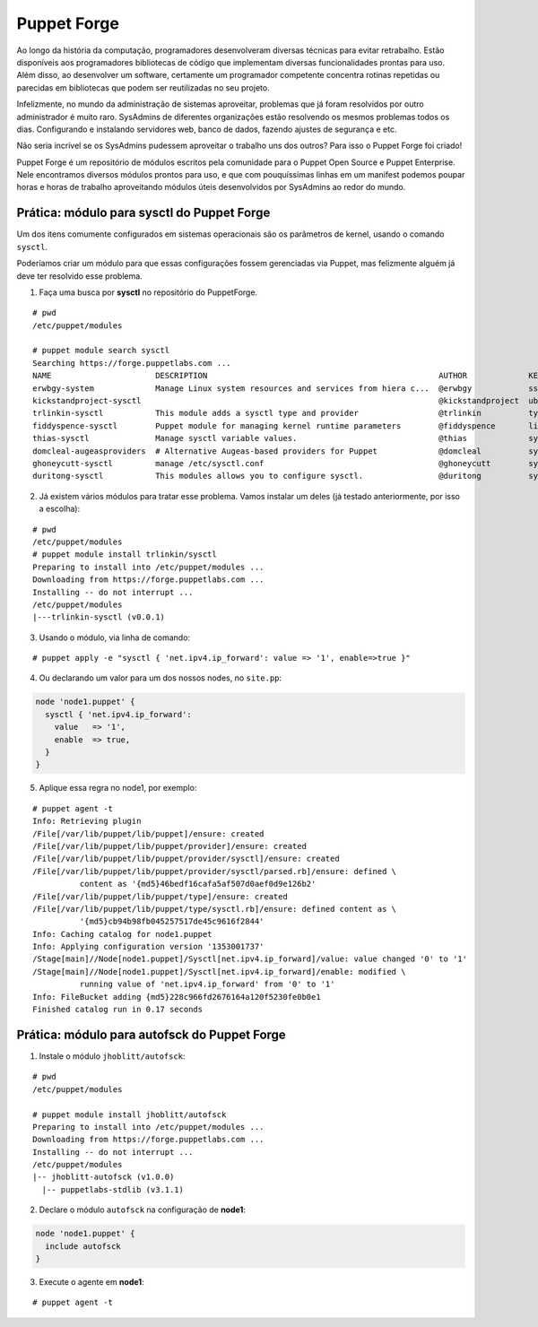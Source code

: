 Puppet Forge
============
Ao longo da história da computação, programadores desenvolveram diversas técnicas para evitar retrabalho. Estão disponíveis aos programadores bibliotecas de código que implementam diversas funcionalidades prontas para uso. Além disso, ao desenvolver um software, certamente um programador competente concentra rotinas repetidas ou parecidas em bibliotecas que podem ser reutilizadas no seu projeto.

Infelizmente, no mundo da administração de sistemas aproveitar, problemas que já foram resolvidos por outro administrador é muito raro. SysAdmins de diferentes organizações estão resolvendo os mesmos problemas todos os dias. Configurando e instalando servidores web, banco de dados, fazendo ajustes de segurança e etc.

Não seria incrível se os SysAdmins pudessem aproveitar o trabalho uns dos outros? Para isso o Puppet Forge foi criado!

Puppet Forge é um repositório de módulos escritos pela comunidade para o Puppet Open Source e Puppet Enterprise. Nele encontramos diversos módulos prontos para uso, e que com pouquíssimas linhas em um manifest podemos poupar horas e horas de trabalho aproveitando módulos úteis desenvolvidos por SysAdmins ao redor do mundo.

Prática: módulo para sysctl do Puppet Forge
-------------------------------------------
Um dos itens comumente configurados em sistemas operacionais são os parâmetros de kernel, usando o comando ``sysctl``.

Poderíamos criar um módulo para que essas configurações fossem gerenciadas via Puppet, mas felizmente alguém já deve ter resolvido esse problema.

1. Faça uma busca por **sysctl** no repositório do PuppetForge.

::

  # pwd
  /etc/puppet/modules

  # puppet module search sysctl
  Searching https://forge.puppetlabs.com ...
  NAME                      DESCRIPTION                                                 AUTHOR             KEYWORDS                     
  erwbgy-system             Manage Linux system resources and services from hiera c...  @erwbgy            sshd Group sysctl host user  
  kickstandproject-sysctl                                                               @kickstandproject  ubuntu sysctl                
  trlinkin-sysctl           This module adds a sysctl type and provider                 @trlinkin          type linux bsd sysctl mac    
  fiddyspence-sysctl        Puppet module for managing kernel runtime parameters        @fiddyspence       linux kernel sysctl          
  thias-sysctl              Manage sysctl variable values.                              @thias             sysctl CentOS os rhel        
  domcleal-augeasproviders  # Alternative Augeas-based providers for Puppet             @domcleal          sysctl mail sshd nrpe ssh    
  ghoneycutt-sysctl         manage /etc/sysctl.conf                                     @ghoneycutt        sysctl tuning                
  duritong-sysctl           This modules allows you to configure sysctl.                @duritong          sysctl                       

2. Já existem vários módulos para tratar esse problema. Vamos instalar um deles (já testado anteriormente, por isso a escolha):

::

  # pwd
  /etc/puppet/modules
  # puppet module install trlinkin/sysctl
  Preparing to install into /etc/puppet/modules ...
  Downloading from https://forge.puppetlabs.com ...
  Installing -- do not interrupt ...
  /etc/puppet/modules
  |---trlinkin-sysctl (v0.0.1)

3. Usando o módulo, via linha de comando:

::

  # puppet apply -e "sysctl { 'net.ipv4.ip_forward': value => '1', enable=>true }"

4. Ou declarando um valor para um dos nossos nodes, no ``site.pp``:

.. code-block:: ruby

  node 'node1.puppet' {
    sysctl { 'net.ipv4.ip_forward':
      value   => '1',
      enable  => true,
    }
  } 

5. Aplique essa regra no node1, por exemplo:

::

  # puppet agent -t
  Info: Retrieving plugin
  /File[/var/lib/puppet/lib/puppet]/ensure: created
  /File[/var/lib/puppet/lib/puppet/provider]/ensure: created
  /File[/var/lib/puppet/lib/puppet/provider/sysctl]/ensure: created
  /File[/var/lib/puppet/lib/puppet/provider/sysctl/parsed.rb]/ensure: defined \
            content as '{md5}46bedf16cafa5af507d0aef0d9e126b2'
  /File[/var/lib/puppet/lib/puppet/type]/ensure: created
  /File[/var/lib/puppet/lib/puppet/type/sysctl.rb]/ensure: defined content as \
            '{md5}cb94b98fb045257517de45c9616f2844'
  Info: Caching catalog for node1.puppet
  Info: Applying configuration version '1353001737'
  /Stage[main]//Node[node1.puppet]/Sysctl[net.ipv4.ip_forward]/value: value changed '0' to '1'
  /Stage[main]//Node[node1.puppet]/Sysctl[net.ipv4.ip_forward]/enable: modified \
            running value of 'net.ipv4.ip_forward' from '0' to '1'
  Info: FileBucket adding {md5}228c966fd2676164a120f5230fe0b0e1
  Finished catalog run in 0.17 seconds

Prática: módulo para autofsck do Puppet Forge
---------------------------------------------
1. Instale o módulo ``jhoblitt/autofsck``:

::

  # pwd
  /etc/puppet/modules

  # puppet module install jhoblitt/autofsck
  Preparing to install into /etc/puppet/modules ...
  Downloading from https://forge.puppetlabs.com ...
  Installing -- do not interrupt ...
  /etc/puppet/modules
  |-- jhoblitt-autofsck (v1.0.0)
    |-- puppetlabs-stdlib (v3.1.1)

2. Declare o módulo ``autofsck`` na configuração de **node1**:

.. code-block:: ruby

  node 'node1.puppet' {
    include autofsck
  }

3. Execute o agente em **node1**:

::

  # puppet agent -t

